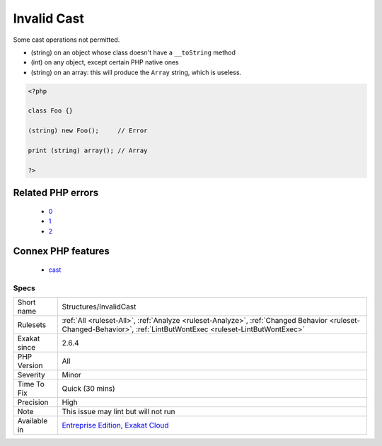 .. _structures-invalidcast:

.. _invalid-cast:

Invalid Cast
++++++++++++

.. meta::
	:description:
		Invalid Cast: Some cast operations not permitted.
	:twitter:card: summary_large_image
	:twitter:site: @exakat
	:twitter:title: Invalid Cast
	:twitter:description: Invalid Cast: Some cast operations not permitted
	:twitter:creator: @exakat
	:twitter:image:src: https://www.exakat.io/wp-content/uploads/2020/06/logo-exakat.png
	:og:image: https://www.exakat.io/wp-content/uploads/2020/06/logo-exakat.png
	:og:title: Invalid Cast
	:og:type: article
	:og:description: Some cast operations not permitted
	:og:url: https://exakat.readthedocs.io/en/latest/Reference/Rules/Invalid Cast.html
	:og:locale: en
Some cast operations not permitted. 

+ (string) on an object whose class doesn't have a ``__toString`` method
+ (int) on any object, except certain PHP native ones
+ (string) on an array: this will produce the ``Array`` string, which is useless.



.. code-block:: php
   
   <?php
   
   class Foo {}
   
   (string) new Foo();     // Error
   
   print (string) array(); // Array 
   
   ?>
Related PHP errors 
-------------------

  + `0 <https://php-errors.readthedocs.io/en/latest/messages/Object+of+class+stdClass+could+not+be+converted+to+float.html>`_
  + `1 <https://php-errors.readthedocs.io/en/latest/messages/Object+of+class+stdClass+could+not+be+converted+to+int.html>`_
  + `2 <https://php-errors.readthedocs.io/en/latest/messages/Array+to+string+conversion.html>`_



Connex PHP features
-------------------

  + `cast <https://php-dictionary.readthedocs.io/en/latest/dictionary/cast.ini.html>`_


Specs
_____

+--------------+------------------------------------------------------------------------------------------------------------------------------------------------------------------+
| Short name   | Structures/InvalidCast                                                                                                                                           |
+--------------+------------------------------------------------------------------------------------------------------------------------------------------------------------------+
| Rulesets     | :ref:`All <ruleset-All>`, :ref:`Analyze <ruleset-Analyze>`, :ref:`Changed Behavior <ruleset-Changed-Behavior>`, :ref:`LintButWontExec <ruleset-LintButWontExec>` |
+--------------+------------------------------------------------------------------------------------------------------------------------------------------------------------------+
| Exakat since | 2.6.4                                                                                                                                                            |
+--------------+------------------------------------------------------------------------------------------------------------------------------------------------------------------+
| PHP Version  | All                                                                                                                                                              |
+--------------+------------------------------------------------------------------------------------------------------------------------------------------------------------------+
| Severity     | Minor                                                                                                                                                            |
+--------------+------------------------------------------------------------------------------------------------------------------------------------------------------------------+
| Time To Fix  | Quick (30 mins)                                                                                                                                                  |
+--------------+------------------------------------------------------------------------------------------------------------------------------------------------------------------+
| Precision    | High                                                                                                                                                             |
+--------------+------------------------------------------------------------------------------------------------------------------------------------------------------------------+
| Note         | This issue may lint but will not run                                                                                                                             |
+--------------+------------------------------------------------------------------------------------------------------------------------------------------------------------------+
| Available in | `Entreprise Edition <https://www.exakat.io/entreprise-edition>`_, `Exakat Cloud <https://www.exakat.io/exakat-cloud/>`_                                          |
+--------------+------------------------------------------------------------------------------------------------------------------------------------------------------------------+


